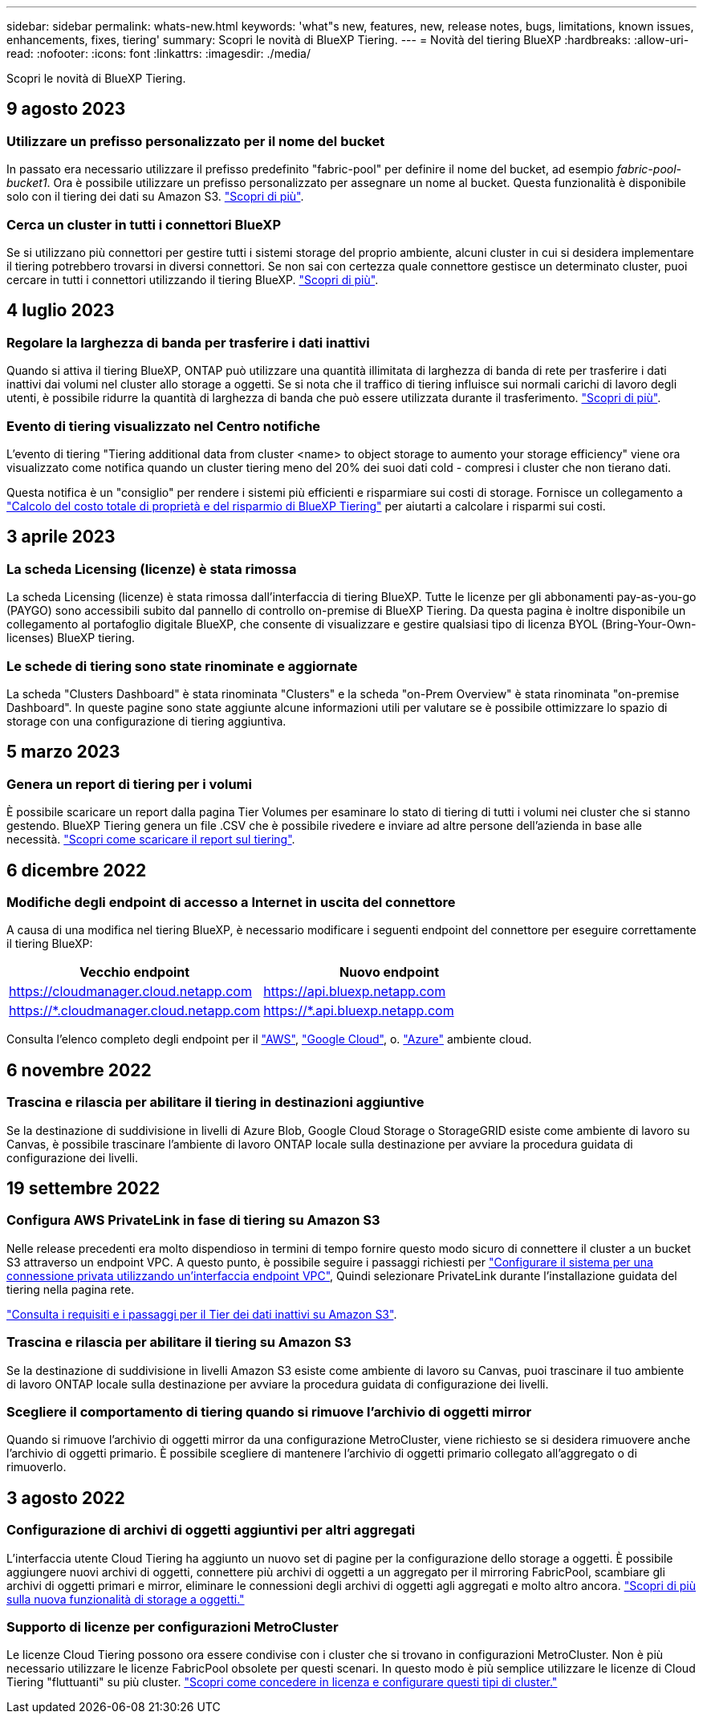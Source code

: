 ---
sidebar: sidebar 
permalink: whats-new.html 
keywords: 'what"s new, features, new, release notes, bugs, limitations, known issues, enhancements, fixes, tiering' 
summary: Scopri le novità di BlueXP Tiering. 
---
= Novità del tiering BlueXP
:hardbreaks:
:allow-uri-read: 
:nofooter: 
:icons: font
:linkattrs: 
:imagesdir: ./media/


[role="lead"]
Scopri le novità di BlueXP Tiering.



== 9 agosto 2023



=== Utilizzare un prefisso personalizzato per il nome del bucket

In passato era necessario utilizzare il prefisso predefinito "fabric-pool" per definire il nome del bucket, ad esempio _fabric-pool-bucket1_. Ora è possibile utilizzare un prefisso personalizzato per assegnare un nome al bucket. Questa funzionalità è disponibile solo con il tiering dei dati su Amazon S3. https://docs.netapp.com/us-en/bluexp-tiering/task-tiering-onprem-aws.html#prepare-your-aws-environment["Scopri di più"].



=== Cerca un cluster in tutti i connettori BlueXP

Se si utilizzano più connettori per gestire tutti i sistemi storage del proprio ambiente, alcuni cluster in cui si desidera implementare il tiering potrebbero trovarsi in diversi connettori. Se non sai con certezza quale connettore gestisce un determinato cluster, puoi cercare in tutti i connettori utilizzando il tiering BlueXP. https://docs.netapp.com/us-en/bluexp-tiering/task-managing-tiering.html#search-for-a-cluster-across-all-bluexp-connectors["Scopri di più"].



== 4 luglio 2023



=== Regolare la larghezza di banda per trasferire i dati inattivi

Quando si attiva il tiering BlueXP, ONTAP può utilizzare una quantità illimitata di larghezza di banda di rete per trasferire i dati inattivi dai volumi nel cluster allo storage a oggetti. Se si nota che il traffico di tiering influisce sui normali carichi di lavoro degli utenti, è possibile ridurre la quantità di larghezza di banda che può essere utilizzata durante il trasferimento. https://docs.netapp.com/us-en/bluexp-tiering/task-managing-tiering.html#changing-the-network-bandwidth-available-to-upload-inactive-data-to-object-storage["Scopri di più"].



=== Evento di tiering visualizzato nel Centro notifiche

L'evento di tiering "Tiering additional data from cluster <name> to object storage to aumento your storage efficiency" viene ora visualizzato come notifica quando un cluster tiering meno del 20% dei suoi dati cold - compresi i cluster che non tierano dati.

Questa notifica è un "consiglio" per rendere i sistemi più efficienti e risparmiare sui costi di storage. Fornisce un collegamento a https://bluexp.netapp.com/cloud-tiering-service-tco["Calcolo del costo totale di proprietà e del risparmio di BlueXP Tiering"^] per aiutarti a calcolare i risparmi sui costi.



== 3 aprile 2023



=== La scheda Licensing (licenze) è stata rimossa

La scheda Licensing (licenze) è stata rimossa dall'interfaccia di tiering BlueXP. Tutte le licenze per gli abbonamenti pay-as-you-go (PAYGO) sono accessibili subito dal pannello di controllo on-premise di BlueXP Tiering. Da questa pagina è inoltre disponibile un collegamento al portafoglio digitale BlueXP, che consente di visualizzare e gestire qualsiasi tipo di licenza BYOL (Bring-Your-Own-licenses) BlueXP tiering.



=== Le schede di tiering sono state rinominate e aggiornate

La scheda "Clusters Dashboard" è stata rinominata "Clusters" e la scheda "on-Prem Overview" è stata rinominata "on-premise Dashboard". In queste pagine sono state aggiunte alcune informazioni utili per valutare se è possibile ottimizzare lo spazio di storage con una configurazione di tiering aggiuntiva.



== 5 marzo 2023



=== Genera un report di tiering per i volumi

È possibile scaricare un report dalla pagina Tier Volumes per esaminare lo stato di tiering di tutti i volumi nei cluster che si stanno gestendo. BlueXP Tiering genera un file .CSV che è possibile rivedere e inviare ad altre persone dell'azienda in base alle necessità. https://docs.netapp.com/us-en/bluexp-tiering/task-managing-tiering.html#download-a-tiering-report-for-your-volumes["Scopri come scaricare il report sul tiering"].



== 6 dicembre 2022



=== Modifiche degli endpoint di accesso a Internet in uscita del connettore

A causa di una modifica nel tiering BlueXP, è necessario modificare i seguenti endpoint del connettore per eseguire correttamente il tiering BlueXP:

[cols="50,50"]
|===
| Vecchio endpoint | Nuovo endpoint 


| https://cloudmanager.cloud.netapp.com | https://api.bluexp.netapp.com 


| https://*.cloudmanager.cloud.netapp.com | https://*.api.bluexp.netapp.com 
|===
Consulta l'elenco completo degli endpoint per il https://docs.netapp.com/us-en/bluexp-setup-admin/task-set-up-networking-aws.html#outbound-internet-access["AWS"^], https://docs.netapp.com/us-en/bluexp-setup-admin/task-set-up-networking-google.html#outbound-internet-access["Google Cloud"^], o. https://docs.netapp.com/us-en/bluexp-setup-admin/task-set-up-networking-azure.html#outbound-internet-access["Azure"^] ambiente cloud.



== 6 novembre 2022



=== Trascina e rilascia per abilitare il tiering in destinazioni aggiuntive

Se la destinazione di suddivisione in livelli di Azure Blob, Google Cloud Storage o StorageGRID esiste come ambiente di lavoro su Canvas, è possibile trascinare l'ambiente di lavoro ONTAP locale sulla destinazione per avviare la procedura guidata di configurazione dei livelli.



== 19 settembre 2022



=== Configura AWS PrivateLink in fase di tiering su Amazon S3

Nelle release precedenti era molto dispendioso in termini di tempo fornire questo modo sicuro di connettere il cluster a un bucket S3 attraverso un endpoint VPC. A questo punto, è possibile seguire i passaggi richiesti per https://docs.netapp.com/us-en/bluexp-tiering/task-tiering-onprem-aws.html#configure-your-system-for-a-private-connection-using-a-vpc-endpoint-interface["Configurare il sistema per una connessione privata utilizzando un'interfaccia endpoint VPC"], Quindi selezionare PrivateLink durante l'installazione guidata del tiering nella pagina rete.

https://docs.netapp.com/us-en/bluexp-tiering/task-tiering-onprem-aws.html["Consulta i requisiti e i passaggi per il Tier dei dati inattivi su Amazon S3"].



=== Trascina e rilascia per abilitare il tiering su Amazon S3

Se la destinazione di suddivisione in livelli Amazon S3 esiste come ambiente di lavoro su Canvas, puoi trascinare il tuo ambiente di lavoro ONTAP locale sulla destinazione per avviare la procedura guidata di configurazione dei livelli.



=== Scegliere il comportamento di tiering quando si rimuove l'archivio di oggetti mirror

Quando si rimuove l'archivio di oggetti mirror da una configurazione MetroCluster, viene richiesto se si desidera rimuovere anche l'archivio di oggetti primario. È possibile scegliere di mantenere l'archivio di oggetti primario collegato all'aggregato o di rimuoverlo.



== 3 agosto 2022



=== Configurazione di archivi di oggetti aggiuntivi per altri aggregati

L'interfaccia utente Cloud Tiering ha aggiunto un nuovo set di pagine per la configurazione dello storage a oggetti. È possibile aggiungere nuovi archivi di oggetti, connettere più archivi di oggetti a un aggregato per il mirroring FabricPool, scambiare gli archivi di oggetti primari e mirror, eliminare le connessioni degli archivi di oggetti agli aggregati e molto altro ancora. https://docs.netapp.com/us-en/bluexp-tiering/task-managing-object-storage.html["Scopri di più sulla nuova funzionalità di storage a oggetti."]



=== Supporto di licenze per configurazioni MetroCluster

Le licenze Cloud Tiering possono ora essere condivise con i cluster che si trovano in configurazioni MetroCluster. Non è più necessario utilizzare le licenze FabricPool obsolete per questi scenari. In questo modo è più semplice utilizzare le licenze di Cloud Tiering "fluttuanti" su più cluster. https://docs.netapp.com/us-en/bluexp-tiering/task-licensing-cloud-tiering.html#apply-bluexp-tiering-licenses-to-clusters-in-special-configurations["Scopri come concedere in licenza e configurare questi tipi di cluster."]
